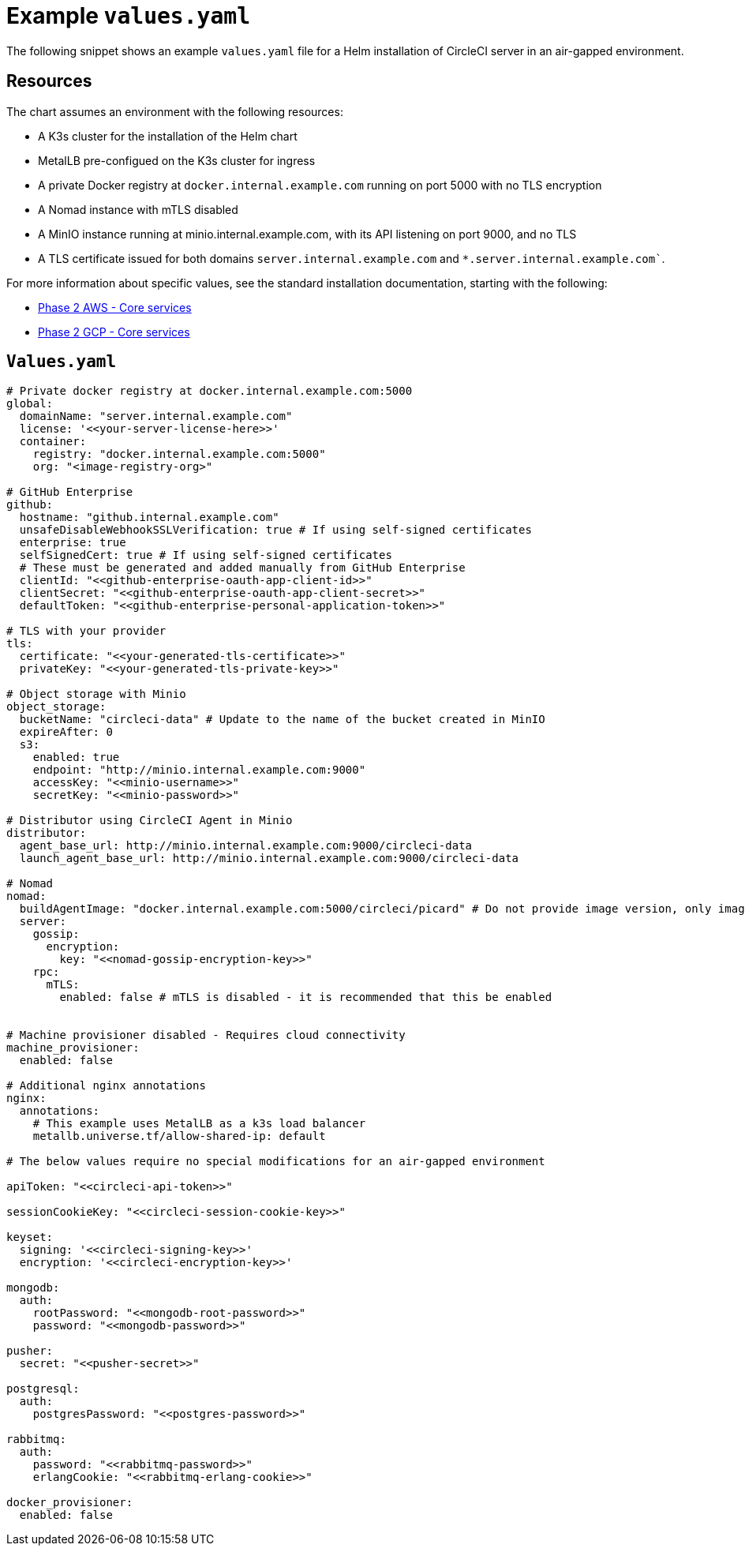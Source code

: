 = Example `values.yaml`
:page-platform: Server v4.7, Server Admin
:page-description: This page presents an example values.yaml file to help with setting up an air-gapped installation of CircleCI server v4.7.
:icons: font
:toc: macro
:toc-title:

The following snippet shows an example `values.yaml` file for a Helm installation of CircleCI server in an air-gapped environment.

[#resources]
== Resources
The chart assumes an environment with the following resources:

- A K3s cluster for the installation of the Helm chart
- MetalLB pre-configued on the K3s cluster for ingress
- A private Docker registry at `docker.internal.example.com` running on port 5000 with no TLS encryption
- A Nomad instance with mTLS disabled
- A MinIO instance running at minio.internal.example.com, with its API listening on port 9000, and no TLS
- A TLS certificate issued for both domains `server.internal.example.com` and `*.server.internal.example.com``.

For more information about specific values, see the standard installation documentation, starting with the following:

* xref:server-admin:installation:phase-2-aws-core-services.adoc#[Phase 2 AWS - Core services]
* xref:server-admin:installation:phase-2-gcp-core-services.adoc#[Phase 2 GCP - Core services]

[#values]
== `Values.yaml`

[source, yaml]
----

# Private docker registry at docker.internal.example.com:5000
global:
  domainName: "server.internal.example.com"
  license: '<<your-server-license-here>>'
  container:
    registry: "docker.internal.example.com:5000"
    org: "<image-registry-org>"

# GitHub Enterprise
github:
  hostname: "github.internal.example.com"
  unsafeDisableWebhookSSLVerification: true # If using self-signed certificates
  enterprise: true
  selfSignedCert: true # If using self-signed certificates
  # These must be generated and added manually from GitHub Enterprise
  clientId: "<<github-enterprise-oauth-app-client-id>>"
  clientSecret: "<<github-enterprise-oauth-app-client-secret>>"
  defaultToken: "<<github-enterprise-personal-application-token>>"

# TLS with your provider
tls:
  certificate: "<<your-generated-tls-certificate>>"
  privateKey: "<<your-generated-tls-private-key>>"

# Object storage with Minio
object_storage:
  bucketName: "circleci-data" # Update to the name of the bucket created in MinIO
  expireAfter: 0
  s3:
    enabled: true
    endpoint: "http://minio.internal.example.com:9000"
    accessKey: "<<minio-username>>"
    secretKey: "<<minio-password>>"

# Distributor using CircleCI Agent in Minio
distributor:
  agent_base_url: http://minio.internal.example.com:9000/circleci-data
  launch_agent_base_url: http://minio.internal.example.com:9000/circleci-data

# Nomad
nomad:
  buildAgentImage: "docker.internal.example.com:5000/circleci/picard" # Do not provide image version, only image name and registry
  server:
    gossip:
      encryption:
        key: "<<nomad-gossip-encryption-key>>"
    rpc:
      mTLS:
        enabled: false # mTLS is disabled - it is recommended that this be enabled


# Machine provisioner disabled - Requires cloud connectivity
machine_provisioner:
  enabled: false

# Additional nginx annotations
nginx:
  annotations:
    # This example uses MetalLB as a k3s load balancer
    metallb.universe.tf/allow-shared-ip: default

# The below values require no special modifications for an air-gapped environment

apiToken: "<<circleci-api-token>>"

sessionCookieKey: "<<circleci-session-cookie-key>>"

keyset:
  signing: '<<circleci-signing-key>>'
  encryption: '<<circleci-encryption-key>>'

mongodb:
  auth:
    rootPassword: "<<mongodb-root-password>>"
    password: "<<mongodb-password>>"

pusher:
  secret: "<<pusher-secret>>"

postgresql:
  auth:
    postgresPassword: "<<postgres-password>>"

rabbitmq:
  auth:
    password: "<<rabbitmq-password>>"
    erlangCookie: "<<rabbitmq-erlang-cookie>>"

docker_provisioner:
  enabled: false

----

